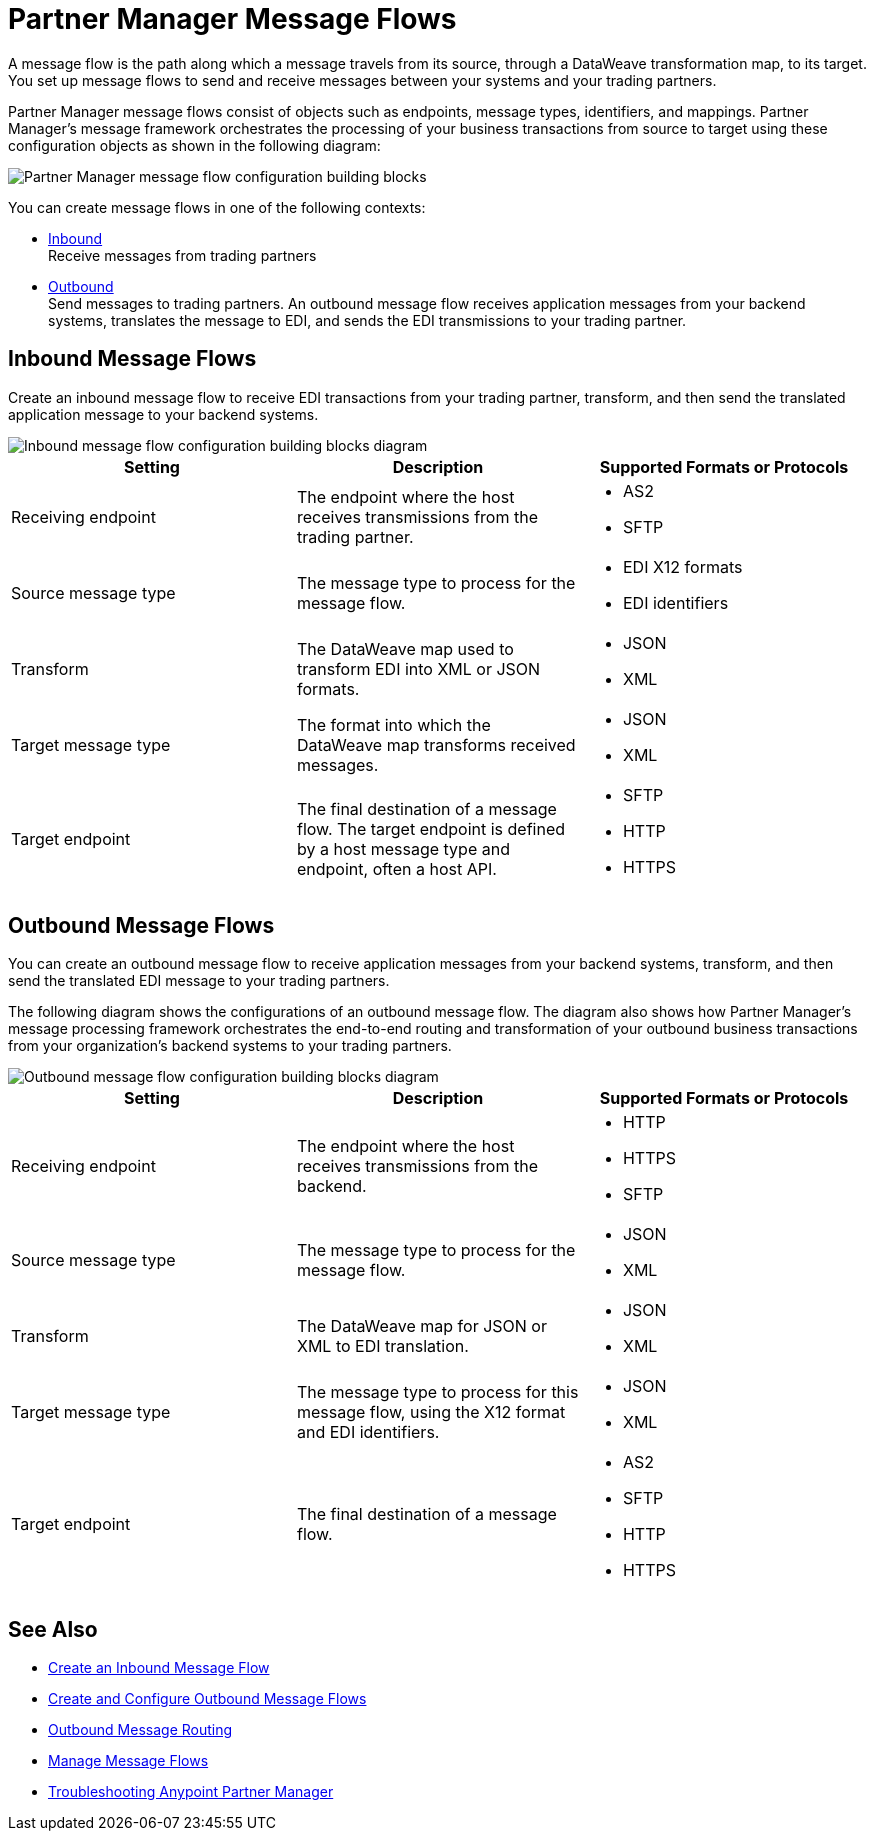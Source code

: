 = Partner Manager Message Flows

A message flow is the path along which a message travels from its source, through a DataWeave transformation map, to its target.
You set up message flows to send and receive messages between your systems and your trading partners.

Partner Manager message flows consist of objects such as endpoints, message types, identifiers, and mappings. Partner Manager’s message framework orchestrates the processing of your business transactions from source to target using these configuration objects as shown in the following diagram:

image::partner-manager-message-flow.png[Partner Manager message flow configuration building blocks]

You can create message flows in one of the following contexts:

* <<inbound-message-flow,Inbound>> +
Receive messages from trading partners
* <<outbound-message-flow,Outbound>> +
Send messages to trading partners. An outbound message flow receives application messages from your backend systems, translates the message to EDI, and sends the EDI transmissions to your trading partner.

[[inbound-message-flow]]
== Inbound Message Flows

Create an inbound message flow to receive EDI transactions from your trading partner, transform, and then send the translated application message to your backend systems.

image::inbound-message-flow.png[Inbound message flow configuration building blocks diagram]

|===
|Setting |Description |Supported Formats or Protocols

|Receiving endpoint | The endpoint where the host receives transmissions from the trading partner. a|
* AS2
* SFTP

|Source message type |The message type to process for the message flow. a|
* EDI X12 formats
* EDI identifiers

|Transform |The DataWeave map used to transform EDI into XML or JSON formats. a|
* JSON
* XML

|Target message type |The format into which the DataWeave map transforms received messages. a|
* JSON
* XML

|Target endpoint |The final destination of a message flow. The target endpoint is defined by a host message type and endpoint, often a host API. a|
* SFTP
* HTTP
* HTTPS

|===

[[outbound-message-flow]]
== Outbound Message Flows

You can create an outbound message flow to receive application messages from your backend systems, transform, and then send the translated EDI message to your trading partners.

The following diagram shows the configurations of an outbound message flow. The diagram also shows how Partner Manager’s message processing framework orchestrates the end-to-end routing and transformation of your outbound business transactions from your organization’s backend systems to your trading partners.

image::outbound-message-flow.png[Outbound message flow configuration building blocks diagram]

|===
|Setting |Description |Supported Formats or Protocols

|Receiving endpoint |The endpoint where the host receives transmissions from the backend. a|
* HTTP
* HTTPS
* SFTP

|Source message type |The message type to process for the message flow. a|
* JSON
* XML

|Transform |The DataWeave map for JSON or XML to EDI translation. a|
* JSON
* XML

|Target message type |The message type to process for this message flow, using the X12 format and EDI identifiers. a|
* JSON
* XML

|Target endpoint |The final destination of a message flow. a|
* AS2
* SFTP
* HTTP
* HTTPS
|===

== See Also

* xref:configure-message-flows.adoc[Create an Inbound Message Flow]
* xref:create-outbound-message-flow.adoc[Create and Configure Outbound Message Flows]
* xref:outbound-message-routing.adoc[Outbound Message Routing]
* xref:manage-message-flows.adoc[Manage Message Flows]
* xref:troubleshooting.adoc[Troubleshooting Anypoint Partner Manager]
